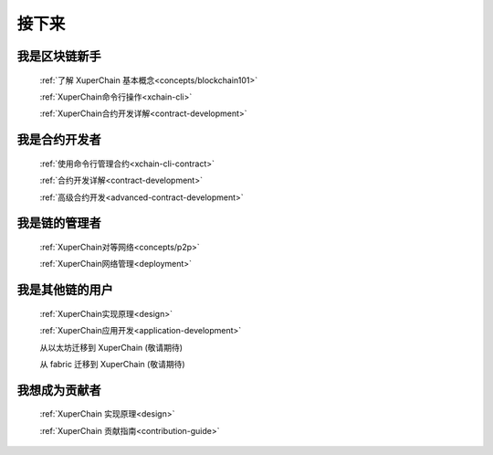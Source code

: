 接下来
>>>>>>>>

我是区块链新手
-------

    :ref:`了解 XuperChain 基本概念<concepts/blockchain101>`

    :ref:`XuperChain命令行操作<xchain-cli>`

    :ref:`XuperChain合约开发详解<contract-development>`

我是合约开发者
-------

    
    :ref:`使用命令行管理合约<xchain-cli-contract>`

    :ref:`合约开发详解<contract-development>`

    :ref:`高级合约开发<advanced-contract-development>`

我是链的管理者
-------

    :ref:`XuperChain对等网络<concepts/p2p>`

    :ref:`XuperChain网络管理<deployment>`
    
我是其他链的用户
--------

    :ref:`XuperChain实现原理<design>`

    :ref:`XuperChain应用开发<application-development>`

    从以太坊迁移到 XuperChain (敬请期待)

    从 fabric 迁移到 XuperChain (敬请期待)

我想成为贡献者
-------

    :ref:`XuperChain 实现原理<design>`

    :ref:`XuperChain 贡献指南<contribution-guide>`
